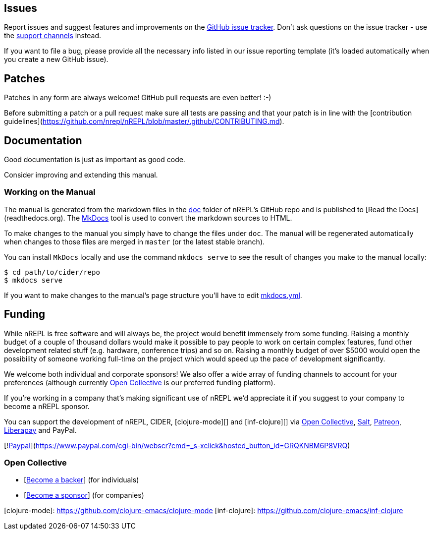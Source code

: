 ## Issues

Report issues and suggest features and improvements on the
link:https://github.com/nrepl/nREPL/issues[GitHub issue tracker]. Don't ask
questions on the issue tracker - use the <<support.adoc#,support channels>> instead.

If you want to file a bug, please provide all the necessary info listed in
our issue reporting template (it's loaded automatically when you create a
new GitHub issue).

## Patches

Patches in any form are always welcome! GitHub pull requests are even better! :-)

Before submitting a patch or a pull request make sure all tests are
passing and that your patch is in line with the [contribution
guidelines](https://github.com/nrepl/nREPL/blob/master/.github/CONTRIBUTING.md).

## Documentation

Good documentation is just as important as good code.

Consider improving and extending this manual.

### Working on the Manual

The manual is generated from the markdown files in the
link:https://github.com/nrepl/nREPL/tree/master/doc[doc] folder of nREPL's
GitHub repo and is published to [Read the Docs](readthedocs.org). The
link:http://www.mkdocs.org/[MkDocs] tool is used to convert the markdown sources to
HTML.

To make changes to the manual you simply have to change the files under
`doc`. The manual will be regenerated automatically when changes to those files
are merged in `master` (or the latest stable branch).

You can install `MkDocs` locally and use the command `mkdocs serve` to see the
result of changes you make to the manual locally:

[source]
----
$ cd path/to/cider/repo
$ mkdocs serve
----

If you want to make changes to the manual's page structure you'll have to edit
link:https://github.com/nrepl/nREPL/blob/master/mkdocs.yml[mkdocs.yml].

## Funding

While nREPL is free software and will always be, the project would benefit immensely from some funding.
Raising a monthly budget of a couple of thousand dollars would make it possible to pay people to work on
certain complex features, fund other development related stuff (e.g. hardware, conference trips) and so on.
Raising a monthly budget of over $5000 would open the possibility of someone working full-time on the project
which would speed up the pace of development significantly.

We welcome both individual and corporate sponsors! We also offer a wide array of funding channels to account
for your preferences (although currently link:https://opencollective.com/cider[Open Collective] is our preferred funding platform).

If you're working in a company that's making significant use of nREPL we'd appreciate it if you suggest to your company
to become a nREPL sponsor.

You can support the development of nREPL, CIDER, [clojure-mode][] and [inf-clojure][] via
link:https://opencollective.com/cider[Open Collective],
link:https://salt.bountysource.com/teams/cider[Salt],
link:https://www.patreon.com/bbatsov[Patreon],
link:https://liberapay.com/bbatsov/donate[Liberapay] and PayPal.

[!link:https://www.paypalobjects.com/en_US/i/btn/btn_donate_SM.gif[Paypal]](https://www.paypal.com/cgi-bin/webscr?cmd=_s-xclick&hosted_button_id=GRQKNBM6P8VRQ)

### Open Collective

* [link:https://opencollective.com/cider#backer[Become a backer]] (for individuals)
* [link:https://opencollective.com/cider#sponsor[Become a sponsor]] (for companies)

[clojure-mode]: https://github.com/clojure-emacs/clojure-mode
[inf-clojure]: https://github.com/clojure-emacs/inf-clojure
